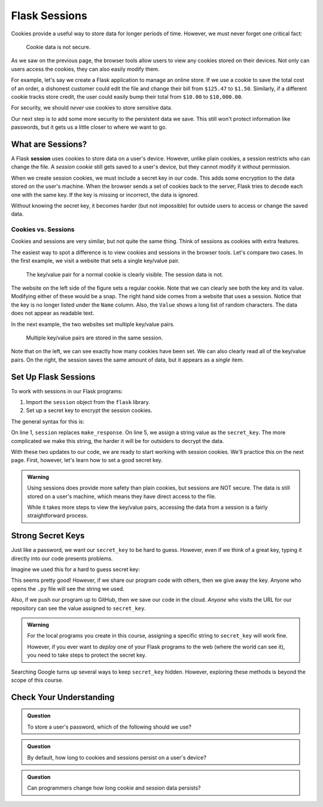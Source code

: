 Flask Sessions
==============

Cookies provide a useful way to store data for longer periods of time. However,
we must never forget one critical fact:

   Cookie data is not secure.

As we saw on the previous page, the browser tools allow users to view any
cookies stored on their devices. Not only can users access the cookies, they
can also easily modify them.

For example, let's say we create a Flask application to manage an online store.
If we use a cookie to save the total cost of an order, a dishonest customer
could edit the file and change their bill from ``$125.47`` to ``$1.50``.
Similarly, if a different cookie tracks store credit, the user could easily
bump their total from ``$10.00`` to ``$10,000.00``.

For security, we should *never* use cookies to store sensitive data.

Our next step is to add some more security to the persistent data we save. This
still won't protect information like passwords, but it gets us a little closer
to where we want to go.

What are Sessions?
------------------

.. index:: ! session

.. index::
   single: Flask; session

A Flask **session** uses cookies to store data on a user's device. However,
unlike plain cookies, a session restricts who can change the file. A *session
cookie* still gets saved to a user's device, but they cannot modify it without
permission.

When we create session cookies, we must include a secret key in our code. This
adds some encryption to the data stored on the user's machine. When the browser
sends a set of cookies back to the server, Flask tries to decode each one with
the same key. If the key is missing or incorrect, the data is ignored.

Without knowing the secret key, it becomes harder (but not impossible) for
outside users to access or change the saved data.

.. _cookies-vs-sessions:

Cookies vs. Sessions
^^^^^^^^^^^^^^^^^^^^

Cookies and sessions are very similar, but not quite the same thing. Think of
sessions as cookies with extra features.

The easiest way to spot a difference is to view cookies and sessions in the
browser tools. Let's compare two cases. In the first example, we visit a
website that sets a single key/value pair.

.. figure:: figures/cookie-vs-session-1.png
   :alt: Showing a cookie and session key/value pair in the browser tools.

   The key/value pair for a normal cookie is clearly visible. The session data is not.

The website on the left side of the figure sets a regular cookie. Note that we
can clearly see both the key and its value. Modifying either of these would be
a snap. The right hand side comes from a website that uses a session. Notice
that the key is no longer listed under the ``Name`` column. Also, the ``Value``
shows a long list of random characters. The data does not appear as readable
text.

In the next example, the two websites set multiple key/value pairs.

.. figure:: figures/cookie-vs-session-2.png
   :alt: Showing cookie and session information after multiple key/value pairs are set.

   Multiple key/value pairs are stored in the same session.

Note that on the left, we can see exactly how many cookies have been set. We
can also clearly read all of the key/value pairs. On the right, the session
saves the same amount of data, but it appears as a *single* item.

Set Up Flask Sessions
---------------------

To work with sessions in our Flask programs:

#. Import the ``session`` object from the ``flask`` library.
#. Set up a secret key to encrypt the session cookies.

The general syntax for this is:

.. sourcecode:: python
   :linenos:

   from flask import Flask, request, redirect, render_template, session
   
   app = Flask(__name__)
   app.config['DEBUG'] = True
   app.secret_key = 'This_is_NOT_a_good_secret_key!'

On line 1, ``session`` replaces ``make_response``. On line 5, we assign a
string value as the ``secret_key``. The more complicated we make this string,
the harder it will be for outsiders to decrypt the data.

With these two updates to our code, we are ready to start working with session
cookies. We'll practice this on the next page. First, however, let's learn how
to set a good secret key.

.. admonition:: Warning

   Using sessions does provide more safety than plain cookies, but sessions are
   NOT secure. The data is still stored on a user's machine, which means they
   have direct access to the file.

   While it takes more steps to view the key/value pairs, accessing the data
   from a session is a fairly straightforward process.

Strong Secret Keys
------------------

Just like a password, we want our ``secret_key`` to be hard to guess. However,
even if we think of a great key, typing it directly into our code presents
problems.

Imagine we used this for a hard to guess secret key:

.. sourcecode:: python
   :lineno-start: 5

   app.secret_key = 'K>~EEAnH_x,Z{q.43;NmyQiNz1^Yr7'

This seems pretty good! However, if we share our program code with others, then
we give away the key. Anyone who opens the ``.py`` file will see the string we
used.

Also, if we push our program up to GitHub, then we save our code in the cloud.
*Anyone* who visits the URL for our repository can see the value assigned to
``secret_key``.

.. admonition:: Warning

   For the local programs you create in this course, assigning a specific
   string to ``secret_key`` will work fine.

   However, if you ever want to *deploy* one of your Flask programs to the web
   (where the world can see it), you need to take steps to protect the secret
   key.

Searching Google turns up several ways to keep ``secret_key`` hidden. However,
exploring these methods is beyond the scope of this course.

Check Your Understanding
------------------------

.. admonition:: Question

   To store a user's password, which of the following should we use?

   .. raw:: html

      <ol type="a">
         <li><input type="radio" name="Q1" autocomplete="off" onclick="evaluateMC(name, false)"> A cookie</li>
         <li><input type="radio" name="Q1" autocomplete="off" onclick="evaluateMC(name, false)"> A session</li>
         <li><input type="radio" name="Q1" autocomplete="off" onclick="evaluateMC(name, true)"> Something else</li>
      </ol>
      <p id="Q1"></p>

.. Answer = c

.. admonition:: Question

   By default, how long to cookies and sessions persist on a user's device?

   .. raw:: html

      <ol type="a">
         <li><input type="radio" name="Q2" autocomplete="off" onclick="evaluateMC(name, true)"> Until they quit the browser.</li>
         <li><input type="radio" name="Q2" autocomplete="off" onclick="evaluateMC(name, false)"> Until they refresh the page.</li>
         <li><input type="radio" name="Q2" autocomplete="off" onclick="evaluateMC(name, false)"> Until they close the tab.</li>
         <li><input type="radio" name="Q2" autocomplete="off" onclick="evaluateMC(name, false)"> Until they use the browser tools to clear the data.</li>
         <li><input type="radio" name="Q2" autocomplete="off" onclick="evaluateMC(name, false)"> Until midnight.</li>
      </ol>
      <p id="Q2"></p>

.. Answer = a

.. admonition:: Question

   Can programmers change how long cookie and session data persists?

   .. raw:: html

      <ol type="a">
         <li><input type="radio" name="Q3" autocomplete="off" onclick="evaluateMC(name, true)"> Yes</li>
         <li><input type="radio" name="Q3" autocomplete="off" onclick="evaluateMC(name, false)"> No</li>
      </ol>
      <p id="Q3"></p>

.. Answer = a
